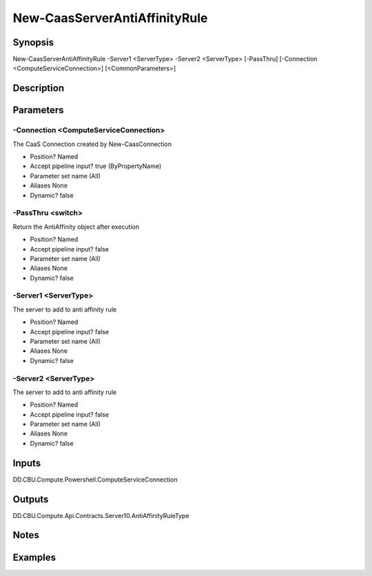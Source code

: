 ﻿
New-CaasServerAntiAffinityRule
===================

Synopsis
--------

.. code-block:: powershell
    
    
New-CaasServerAntiAffinityRule -Server1 <ServerType> -Server2 <ServerType> [-PassThru] [-Connection <ComputeServiceConnection>] [<CommonParameters>]





Description
-----------



Parameters
----------




-Connection <ComputeServiceConnection>
~~~~~~~~~

The CaaS Connection created by New-CaasConnection

* Position?                    Named
* Accept pipeline input?       true (ByPropertyName)
* Parameter set name           (All)
* Aliases                      None
* Dynamic?                     false





-PassThru <switch>
~~~~~~~~~

Return the  AntiAffinity object after execution

* Position?                    Named
* Accept pipeline input?       false
* Parameter set name           (All)
* Aliases                      None
* Dynamic?                     false





-Server1 <ServerType>
~~~~~~~~~

The server to add to anti affinity rule

* Position?                    Named
* Accept pipeline input?       false
* Parameter set name           (All)
* Aliases                      None
* Dynamic?                     false





-Server2 <ServerType>
~~~~~~~~~

The server to add to anti affinity rule

* Position?                    Named
* Accept pipeline input?       false
* Parameter set name           (All)
* Aliases                      None
* Dynamic?                     false





Inputs
------

DD.CBU.Compute.Powershell.ComputeServiceConnection


Outputs
-------

DD.CBU.Compute.Api.Contracts.Server10.AntiAffinityRuleType


Notes
-----



Examples
---------


